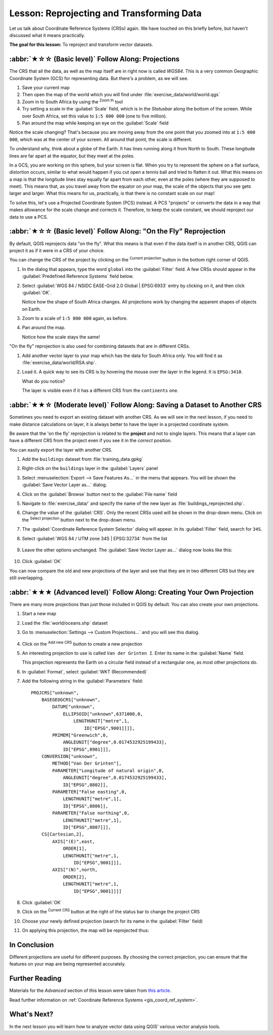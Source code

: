 Lesson: Reprojecting and Transforming Data
======================================================================

Let us talk about Coordinate Reference Systems (CRSs) again.
We have touched on this briefly before, but haven't discussed what it
means practically.

**The goal for this lesson:** To reproject and transform vector datasets.

:abbr:`★☆☆ (Basic level)` Follow Along: Projections
----------------------------------------------------------------------

The CRS that all the data, as well as the map itself are in right now
is called *WGS84*.
This is a very common Geographic Coordinate System (GCS) for
representing data.
But there's a problem, as we will see.

#. Save your current map
#. Then open the map of the world which you will find under
   :file:`exercise_data/world/world.qgs`
#. Zoom in to South Africa by using the |zoomIn| :sup:`Zoom In` tool
#. Try setting a scale in the :guilabel:`Scale` field, which is in the
   *Statusbar* along the bottom of the screen.
   While over South Africa, set this value to ``1:5 000 000``
   (one to five million).
#. Pan around the map while keeping an eye on the :guilabel:`Scale`
   field

Notice the scale changing? That's because you are moving away from the
one point that you zoomed into at ``1:5 000 000``, which was at the
center of your screen.
All around that point, the scale is different.

To understand why, think about a globe of the Earth.
It has lines running along it from North to South.
These longitude lines are far apart at the equator, but they meet at
the poles.

In a GCS, you are working on this sphere, but your screen is flat.
When you try to represent the sphere on a flat surface, distortion
occurs, similar to what would happen if you cut open a tennis ball and
tried to flatten it out.
What this means on a map is that the longitude lines stay equally far
apart from each other, even at the poles (where they are supposed to
meet).
This means that, as you travel away from the equator on your map, the
scale of the objects that you see gets larger and larger.
What this means for us, practically, is that there is no constant
scale on our map!

To solve this, let's use a Projected Coordinate System (PCS) instead.
A PCS "projects" or converts the data in a way that makes allowance
for the scale change and corrects it.
Therefore, to keep the scale constant, we should reproject our data to
use a PCS.

:abbr:`★☆☆ (Basic level)` Follow Along: "On the Fly" Reprojection
----------------------------------------------------------------------

By default, QGIS reprojects data "on the fly". What this means is that even if
the data itself is in another CRS, QGIS can project it as if it were in a CRS of
your choice.

You can change the CRS of the project by clicking on the
|projectionEnabled| :sup:`Current projection` button in the bottom
right corner of QGIS.

#. In the dialog that appears, type the word ``global`` into the
   :guilabel:`Filter` field.
   A few CRSs should appear in the
   :guilabel:`Predefined Reference Systems` field below.
#. Select :guilabel:`WGS 84 / NSIDC EASE-Grid 2.0 Global | EPSG:6933`
   entry by clicking on it, and then click :guilabel:`OK`.

   Notice how the shape of South Africa changes.
   All projections work by changing the apparent shapes of objects on
   Earth.
#. Zoom to a scale of ``1:5 000 000`` again, as before.
#. Pan around the map.

   Notice how the scale stays the same!

"On the fly" reprojection is also used for combining datasets that are
in different CRSs.

#. Add another vector layer to your map which has the data for South
   Africa only.
   You will find it as :file:`exercise_data/world/RSA.shp`.
#. Load it. 
   A quick way to see its CRS is by hovering the mouse over the layer
   in the legend. It is ``EPSG:3410``.

   What do you notice?

   The layer is visible even if it has a different CRS from the
   ``continents`` one.


:abbr:`★★☆ (Moderate level)` Follow Along: Saving a Dataset to Another CRS
---------------------------------------------------------------------------

Sometimes you need to export an existing dataset with another CRS.
As we will see in the next lesson, if you need to make distance
calculations on layer, it is always better to have the layer in a
projected coordinate system.

Be aware that the 'on the fly' reprojection is related to the
**project** and not to single layers.
This means that a layer can have a different CRS from the project even
if you see it in the *correct* position.

You can easily export the layer with another CRS.

#. Add the ``buildings`` dataset from :file:`training_data.gpkg`
#. Right-click on the ``buildings`` layer in the :guilabel:`Layers`
   panel
#. Select :menuselection:`Export --> Save Features As...` in the menu
   that appears.
   You will be shown the :guilabel:`Save Vector Layer as...` dialog.
#. Click on the :guilabel:`Browse` button next to the
   :guilabel:`File name` field
#. Navigate to :file:`exercise_data/` and specify the name of the new
   layer as :file:`buildings_reprojected.shp`.
#. Change the value of the :guilabel:`CRS`.
   Only the recent CRSs used will be shown in the drop-down menu.
   Click on the |setProjection| :sup:`Select projection` button next
   to the drop-down menu.
#. The :guilabel:`Coordinate Reference System Selector` dialog will
   appear.
   In its :guilabel:`Filter` field, search for ``34S``.
#. Select :guilabel:`WGS 84 / UTM zone 34S | EPSG:32734` from the list

   .. figure:: img/CRSselector.png
      :align: center

#. Leave the other options unchanged.
   The :guilabel:`Save Vector Layer as...` dialog now looks like this:

   .. figure:: img/save_vector_dialog.png
      :align: center

#. Click :guilabel:`OK`

You can now compare the old and new projections of the layer and see that they
are in two different CRS but they are still overlapping.


:abbr:`★★★ (Advanced level)` Follow Along: Creating Your Own Projection
------------------------------------------------------------------------

There are many more projections than just those included in QGIS by default.
You can also create your own projections.

#. Start a new map
#. Load the :file:`world/oceans.shp` dataset
#. Go to :menuselection:`Settings --> Custom Projections...` and you
   will see this dialog.

   .. figure:: img/custom_crs.png
      :align: center

#. Click on the |symbologyAdd| :sup:`Add new CRS` button to create a new
   projection
#. An interesting projection to use is called ``Van der Grinten I``.
   Enter its name in the :guilabel:`Name` field.

   This projection represents the Earth on a circular field instead of
   a rectangular one, as most other projections do.

#. In :guilabel:`Format`, select :guilabel:`WKT (Recommended)`
#. Add the following string in the :guilabel:`Parameters` field::

    PROJCRS["unknown",
        BASEGEOGCRS["unknown",
            DATUM["unknown",
                ELLIPSOID["unknown",6371000,0,
                    LENGTHUNIT["metre",1,
                        ID["EPSG",9001]]]],
            PRIMEM["Greenwich",0,
                ANGLEUNIT["degree",0.0174532925199433],
                ID["EPSG",8901]]],
        CONVERSION["unknown",
            METHOD["Van Der Grinten"],
            PARAMETER["Longitude of natural origin",0,
                ANGLEUNIT["degree",0.0174532925199433],
                ID["EPSG",8802]],
            PARAMETER["False easting",0,
                LENGTHUNIT["metre",1],
                ID["EPSG",8806]],
            PARAMETER["False northing",0,
                LENGTHUNIT["metre",1],
                ID["EPSG",8807]]],
        CS[Cartesian,2],
            AXIS["(E)",east,
                ORDER[1],
                LENGTHUNIT["metre",1,
                    ID["EPSG",9001]]],
            AXIS["(N)",north,
                ORDER[2],
                LENGTHUNIT["metre",1,
                    ID["EPSG",9001]]]]

   .. figure:: img/new_crs_parameters.png
      :align: center

#. Click :guilabel:`OK`
#. Click on the |projectionEnabled| :sup:`Current CRS` button at the
   right of the status bar to change the project CRS
#. Choose your newly defined projection (search for its name in the
   :guilabel:`Filter` field)
#. On applying this projection, the map will be reprojected thus:

   .. figure:: img/van_grinten_projection.png
      :align: center

In Conclusion
----------------------------------------------------------------------

Different projections are useful for different purposes. By choosing the
correct projection, you can ensure that the features on your map are being
represented accurately.

Further Reading
----------------------------------------------------------------------

Materials for the *Advanced* section of this lesson were taken from `this
article <https://anitagraser.com/2012/03/18/beautiful-global-projections-adding-custom-projections-to-qgis/>`_.

Read further information on :ref:`Coordinate Reference Systems <gis_coord_ref_system>`.

What's Next?
----------------------------------------------------------------------

In the next lesson you will learn how to analyze vector data using
QGIS' various vector analysis tools.


.. Substitutions definitions - AVOID EDITING PAST THIS LINE
   This will be automatically updated by the find_set_subst.py script.
   If you need to create a new substitution manually,
   please add it also to the substitutions.txt file in the
   source folder.

.. |projectionEnabled| image:: /static/common/mIconProjectionEnabled.png
   :width: 1.5em
.. |setProjection| image:: /static/common/mActionSetProjection.png
   :width: 1.5em
.. |symbologyAdd| image:: /static/common/symbologyAdd.png
   :width: 1.5em
.. |zoomIn| image:: /static/common/mActionZoomIn.png
   :width: 1.5em
